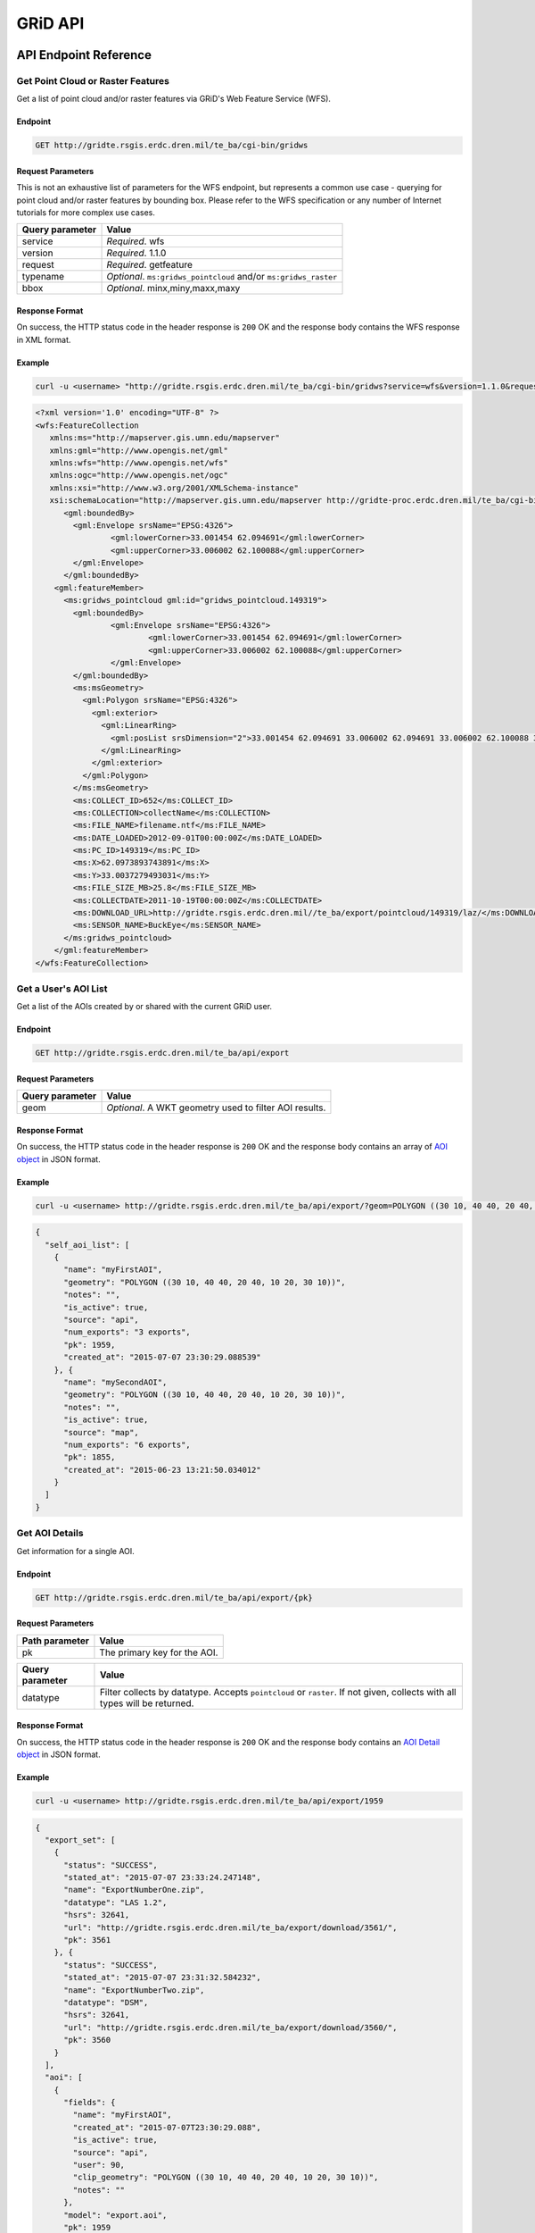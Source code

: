 GRiD API
========

API Endpoint Reference
----------------------

Get Point Cloud or Raster Features
~~~~~~~~~~~~~~~~~~~~~~~~~~~~~~~~~~

Get a list of point cloud and/or raster features via GRiD's Web Feature
Service (WFS).

Endpoint
^^^^^^^^

.. code:: bash

    GET http://gridte.rsgis.erdc.dren.mil/te_ba/cgi-bin/gridws

Request Parameters
^^^^^^^^^^^^^^^^^^

This is not an exhaustive list of parameters for the WFS endpoint, but
represents a common use case - querying for point cloud and/or raster
features by bounding box. Please refer to the WFS specification or any
number of Internet tutorials for more complex use cases.

+-------------------+--------------------------------------------------------------------+
| Query parameter   | Value                                                              |
+===================+====================================================================+
| service           | *Required*. wfs                                                    |
+-------------------+--------------------------------------------------------------------+
| version           | *Required*. 1.1.0                                                  |
+-------------------+--------------------------------------------------------------------+
| request           | *Required*. getfeature                                             |
+-------------------+--------------------------------------------------------------------+
| typename          | *Optional*. ``ms:gridws_pointcloud`` and/or ``ms:gridws_raster``   |
+-------------------+--------------------------------------------------------------------+
| bbox              | *Optional*. minx,miny,maxx,maxy                                    |
+-------------------+--------------------------------------------------------------------+

Response Format
^^^^^^^^^^^^^^^

On success, the HTTP status code in the header response is ``200`` OK
and the response body contains the WFS response in XML format.

Example
^^^^^^^

.. code:: bash

    curl -u <username> "http://gridte.rsgis.erdc.dren.mil/te_ba/cgi-bin/gridws?service=wfs&version=1.1.0&request=getfeature&typename=ms:gridws_pointcloud&bbox=62,33,62.1,33.1"

.. code:: xml

    <?xml version='1.0' encoding="UTF-8" ?>
    <wfs:FeatureCollection
       xmlns:ms="http://mapserver.gis.umn.edu/mapserver"
       xmlns:gml="http://www.opengis.net/gml"
       xmlns:wfs="http://www.opengis.net/wfs"
       xmlns:ogc="http://www.opengis.net/ogc"
       xmlns:xsi="http://www.w3.org/2001/XMLSchema-instance"
       xsi:schemaLocation="http://mapserver.gis.umn.edu/mapserver http://gridte-proc.erdc.dren.mil/te_ba/cgi-bin/gridws?SERVICE=WFS&amp;VERSION=1.1.0&amp;REQUEST=DescribeFeatureType&amp;TYPENAME=ms:gridws_pointcloud&amp;OUTPUTFORMAT=text/xml;%20subtype=gml/3.1.1  http://www.opengis.net/wfs http://schemas.opengis.net/wfs/1.1.0/wfs.xsd">
          <gml:boundedBy>
            <gml:Envelope srsName="EPSG:4326">
                    <gml:lowerCorner>33.001454 62.094691</gml:lowerCorner>
                    <gml:upperCorner>33.006002 62.100088</gml:upperCorner>
            </gml:Envelope>
          </gml:boundedBy>
        <gml:featureMember>
          <ms:gridws_pointcloud gml:id="gridws_pointcloud.149319">
            <gml:boundedBy>
                    <gml:Envelope srsName="EPSG:4326">
                            <gml:lowerCorner>33.001454 62.094691</gml:lowerCorner>
                            <gml:upperCorner>33.006002 62.100088</gml:upperCorner>
                    </gml:Envelope>
            </gml:boundedBy>
            <ms:msGeometry>
              <gml:Polygon srsName="EPSG:4326">
                <gml:exterior>
                  <gml:LinearRing>
                    <gml:posList srsDimension="2">33.001454 62.094691 33.006002 62.094691 33.006002 62.100088 33.001454 62.100088 33.001454 62.094691 </gml:posList>
                  </gml:LinearRing>
                </gml:exterior>
              </gml:Polygon>
            </ms:msGeometry>
            <ms:COLLECT_ID>652</ms:COLLECT_ID>
            <ms:COLLECTION>collectName</ms:COLLECTION>
            <ms:FILE_NAME>filename.ntf</ms:FILE_NAME>
            <ms:DATE_LOADED>2012-09-01T00:00:00Z</ms:DATE_LOADED>
            <ms:PC_ID>149319</ms:PC_ID>
            <ms:X>62.0973893743891</ms:X>
            <ms:Y>33.0037279493031</ms:Y>
            <ms:FILE_SIZE_MB>25.8</ms:FILE_SIZE_MB>
            <ms:COLLECTDATE>2011-10-19T00:00:00Z</ms:COLLECTDATE>
            <ms:DOWNLOAD_URL>http://gridte.rsgis.erdc.dren.mil//te_ba/export/pointcloud/149319/laz/</ms:DOWNLOAD_URL>
            <ms:SENSOR_NAME>BuckEye</ms:SENSOR_NAME>
          </ms:gridws_pointcloud>
        </gml:featureMember>
    </wfs:FeatureCollection>

Get a User's AOI List
~~~~~~~~~~~~~~~~~~~~~

Get a list of the AOIs created by or shared with the current GRiD user.

Endpoint
^^^^^^^^

.. code:: bash

    GET http://gridte.rsgis.erdc.dren.mil/te_ba/api/export

Request Parameters
^^^^^^^^^^^^^^^^^^

+-------------------+----------------------------------------------------------+
| Query parameter   | Value                                                    |
+===================+==========================================================+
| geom              | *Optional*. A WKT geometry used to filter AOI results.   |
+-------------------+----------------------------------------------------------+

Response Format
^^^^^^^^^^^^^^^

On success, the HTTP status code in the header response is ``200`` OK
and the response body contains an array of `AOI object <#aoi-object>`__
in JSON format.

Example
^^^^^^^

.. code:: bash

    curl -u <username> http://gridte.rsgis.erdc.dren.mil/te_ba/api/export/?geom=POLYGON ((30 10, 40 40, 20 40, 10 20, 30 10))

.. code:: json

    {
      "self_aoi_list": [
        {
          "name": "myFirstAOI",
          "geometry": "POLYGON ((30 10, 40 40, 20 40, 10 20, 30 10))",
          "notes": "",
          "is_active": true,
          "source": "api",
          "num_exports": "3 exports",
          "pk": 1959,
          "created_at": "2015-07-07 23:30:29.088539"
        }, {
          "name": "mySecondAOI",
          "geometry": "POLYGON ((30 10, 40 40, 20 40, 10 20, 30 10))",
          "notes": "",
          "is_active": true,
          "source": "map",
          "num_exports": "6 exports",
          "pk": 1855,
          "created_at": "2015-06-23 13:21:50.034012"
        }
      ]
    }

Get AOI Details
~~~~~~~~~~~~~~~

Get information for a single AOI.

Endpoint
^^^^^^^^

.. code:: bash

    GET http://gridte.rsgis.erdc.dren.mil/te_ba/api/export/{pk}

Request Parameters
^^^^^^^^^^^^^^^^^^

+------------------+--------------------------------+
| Path parameter   | Value                          |
+==================+================================+
| pk               | The primary key for the AOI.   |
+------------------+--------------------------------+

+-------------------+------------------------------------------------------------------------------------------------------------------------------+
| Query parameter   | Value                                                                                                                        |
+===================+==============================================================================================================================+
| datatype          | Filter collects by datatype. Accepts ``pointcloud`` or ``raster``. If not given, collects with all types will be returned.   |
+-------------------+------------------------------------------------------------------------------------------------------------------------------+

Response Format
^^^^^^^^^^^^^^^

On success, the HTTP status code in the header response is ``200`` OK
and the response body contains an `AOI Detail
object <#aoi-detail-object>`__ in JSON format.

Example
^^^^^^^

.. code:: bash

    curl -u <username> http://gridte.rsgis.erdc.dren.mil/te_ba/api/export/1959

.. code:: json

    {
      "export_set": [
        {
          "status": "SUCCESS",
          "stated_at": "2015-07-07 23:33:24.247148",
          "name": "ExportNumberOne.zip",
          "datatype": "LAS 1.2",
          "hsrs": 32641,
          "url": "http://gridte.rsgis.erdc.dren.mil/te_ba/export/download/3561/",
          "pk": 3561
        }, {
          "status": "SUCCESS",
          "stated_at": "2015-07-07 23:31:32.584232",
          "name": "ExportNumberTwo.zip",
          "datatype": "DSM",
          "hsrs": 32641,
          "url": "http://gridte.rsgis.erdc.dren.mil/te_ba/export/download/3560/",
          "pk": 3560
        }
      ],
      "aoi": [
        {
          "fields": {
            "name": "myFirstAOI",
            "created_at": "2015-07-07T23:30:29.088",
            "is_active": true,
            "source": "api",
            "user": 90,
            "clip_geometry": "POLYGON ((30 10, 40 40, 20 40, 10 20, 30 10))",
            "notes": ""
          },
          "model": "export.aoi",
          "pk": 1959
        }
      ],
      "collects": [
        {
          "fields": {
            "name": "CollectA"
          },
          "model": "loaddata.collect",
          "pk": 2298
        }, {
          "fields": {
            "name": "CollectB"
          },
          "model": "loaddata.collect",
          "pk": 3109
        }
      ]
    }

Add AOI
~~~~~~~

Create a new AOI for the given geometry.

Endpoint
^^^^^^^^

.. code:: bash

    GET http://gridte.rsgis.erdc.dren.mil/te_ba/api/export/add

Request Parameters
^^^^^^^^^^^^^^^^^^

+-------------------+-------------------------------------------------------+
| Query parameter   | Value                                                 |
+===================+=======================================================+
| name              | *Required*. The name for the AOI.                     |
+-------------------+-------------------------------------------------------+
| geom              | *Required*. A WKT geometry describing the AOI.        |
+-------------------+-------------------------------------------------------+
| subscribe         | *Optional*. True, False, T, F, 1, 0. Default: false   |
+-------------------+-------------------------------------------------------+

Response Format
^^^^^^^^^^^^^^^

On success, the HTTP status code in the header response is ``200`` OK
and the response body contains an `Upload object <#aoi-detail-object>`__
in JSON format.

Example
^^^^^^^

.. code:: bash

    curl -u <username> http://gridte.rsgis.erdc.dren.mil/te_ba/api/export/add/?name=test&geom=POLYGON ((30 10, 40 40, 20 40, 10 20, 30 10))&subscribe=True

.. code:: json

    {
      "aoi": [
        {
          "geometry": "POLYGON ((30 10, 40 40, 20 40, 10 20, 30 10))",
          "pk": 2086,
          "name": "uploadedAOI",
          "subscribed": true
        }
      ],
      "success": true
    }

Get Export Details
~~~~~~~~~~~~~~~~~~

Get information for a single export.

Endpoint
^^^^^^^^

.. code:: bash

    GET http://gridte.rsgis.erdc.dren.mil/te_ba/api/export/export/{pk}

Request Parameters
^^^^^^^^^^^^^^^^^^

+------------------+-----------------------------------+
| Path parameter   | Value                             |
+==================+===================================+
| pk               | The primary key for the export.   |
+------------------+-----------------------------------+

Response Format
^^^^^^^^^^^^^^^

On success, the HTTP status code in the header response is ``200`` OK
and the response body contains an `Export Detail
object <#export-detail-object>`__ in JSON format.

Example
^^^^^^^

.. code:: bash

    curl -u <username> http://gridte.rsgis.erdc.dren.mil/te_ba/api/export/export/3124

.. code:: json

    {
      "exportfiles": [
        {
          "url": "http://gridte.rsgis.erdc.dren.mil/te_ba/export/download/file/30359/",
          "pk": 30359,
          "name": "ExportedFile.laz"
        }
      ],
      "tda_set": [
        {
          "status": "SUCCESS",
          "tda_type": "Los",
          "name": "LineOfSightResult",
          "url": "http://gridte.rsgis.erdc.dren.mil/te_ba/tda/download/1069/",
          "created_at": "2015-05-12 18:25:05.082077",
          "pk": 1069,
          "notes": ""
        }, {
          "status": "SUCCESS",
          "tda_type": "Hlz",
          "name": "HelicopterLandingZoneResult",
          "url": "http://gridte.rsgis.erdc.dren.mil/te_ba/tda/download/1068/",
          "created_at": "2015-05-12 18:24:20.701910",
          "pk": 1068,
          "notes": ""
        }
      ]
    }

Lookup Geoname
~~~~~~~~~~~~~~

Get suggested AOI name based on geographic coordinates of the geometry.

Endpoint
^^^^^^^^

.. code:: bash

    GET http://gridte.rsgis.erdc.dren.mil/te_ba/api/export/geoname

Request Parameters
^^^^^^^^^^^^^^^^^^

+-------------------+--------------------------------------------------+
| Query parameter   | Value                                            |
+===================+==================================================+
| geom              | *Required*. A WKT geometry describing the AOI.   |
+-------------------+--------------------------------------------------+

Response Format
^^^^^^^^^^^^^^^

On success, the HTTP status code in the header response is ``200`` OK
and the response body contains a `Geoname object <#geoname-object>`__ in
JSON format.

Example
^^^^^^^

.. code:: bash

    curl -u <username> http://gridte.rsgis.erdc.dren.mil/te_ba/api/export/geoname/?geom=POLYGON ((30 10, 40 40, 20 40, 10 20, 30 10))

.. code:: json

    {
      "name": "Some Place",
      "provided_geometry": "POLYGON ((30 10, 40 40, 20 40, 10 20, 30 10))"
    }

Get Task Details
~~~~~~~~~~~~~~~~

Get task status/details for the provided task\_id.

Endpoint
^^^^^^^^

.. code:: bash

    GET http://gridte.rsgis.erdc.dren.mil/te_ba/api/export/task/{task_id}

Request Parameters
^^^^^^^^^^^^^^^^^^

+------------------+-----------------------+
| Path parameter   | Value                 |
+==================+=======================+
| task\_id         | The ID of the task.   |
+------------------+-----------------------+

Response Format
^^^^^^^^^^^^^^^

On success, the HTTP status code in the header response is ``200`` OK
and the response body contains an `Task
object <#export-detail-object>`__ in JSON format.

Example
^^^^^^^

.. code:: bash

    curl -u <username> http://gridte.rsgis.erdc.dren.mil/te_ba/api/export/task/bacb736e-e900-457c-9b24-fd409bc3019d/

.. code:: json

    {
      "task_traceback": "",
      "task_state": "SUCCESS",
      "task_tstamp": "2015-09-09T14:19:36.080",
      "task_name": "export.tasks.generate_export",
      "task_id": "774b4666-5706-4237-8661-df0f96cd7b9c"
    }

Generate Point Cloud Export
~~~~~~~~~~~~~~~~~~~~~~~~~~~

Generate point cloud export for the given AOI primary key and collect
primary keys.

Endpoint
^^^^^^^^

.. code:: bash

    GET http://gridte.rsgis.erdc.dren.mil/te_ba/api/export/aoi/{pk}/generate/pointcloud

Request Parameters
^^^^^^^^^^^^^^^^^^

+------------------+-------------------------------+
| Path parameter   | Value                         |
+==================+===============================+
| pk               | The primary key of the AOI.   |
+------------------+-------------------------------+

+-------------------------+-------------------------------------------------------------------------------------------------------------------------------------------+
| Query parameter         | Value                                                                                                                                     |
+=========================+===========================================================================================================================================+
| collects                | *Required*. A list of collection primary keys to include in the export, separated by ``+`` or ``,``.                                      |
+-------------------------+-------------------------------------------------------------------------------------------------------------------------------------------+
| hsrs                    | *Optional*. Accepts an EPSG code. Defaults to AOI SRS.                                                                                    |
+-------------------------+-------------------------------------------------------------------------------------------------------------------------------------------+
| intensity               | *Optional*. Whether or not to export intensity. Default: True.                                                                            |
+-------------------------+-------------------------------------------------------------------------------------------------------------------------------------------+
| dim\_classification     | *Optional*. Whether or not to export classification. Default: True.                                                                       |
+-------------------------+-------------------------------------------------------------------------------------------------------------------------------------------+
| file\_export\_options   | *Optional*. Determine file merging strategy. Accepts ``individual``, ``collect``, and ``super``. Default: ``individual``.                 |
+-------------------------+-------------------------------------------------------------------------------------------------------------------------------------------+
| compressed              | *Optional*. Whether or not to export compressed data. Default: True.                                                                      |
+-------------------------+-------------------------------------------------------------------------------------------------------------------------------------------+
| send\_email             | *Optional*. Whether or not to notify user via email upon completion. Default: False.                                                      |
+-------------------------+-------------------------------------------------------------------------------------------------------------------------------------------+
| generate\_dem           | *Optional*. Whether or not to generate a DEM from the export. Default: False.                                                             |
+-------------------------+-------------------------------------------------------------------------------------------------------------------------------------------+
| cell\_spacing           | *Optional*. Used together with ``generate_dem``. Default: 1.0.                                                                            |
+-------------------------+-------------------------------------------------------------------------------------------------------------------------------------------+
| pcl\_terrain            | *Optional*. Used to trigger a PMF Bare Earth export. Accepts ``urban``, ``suburban``, ``mountainous``, and ``foliated``. Default: None.   |
+-------------------------+-------------------------------------------------------------------------------------------------------------------------------------------+
| sri\_hres               | *Optional* Used to trigger a Sarnoff Bare Earth export. Accepts the horizontal resolutions. Default: None.                                |
+-------------------------+-------------------------------------------------------------------------------------------------------------------------------------------+

Response Format
^^^^^^^^^^^^^^^

On success, the HTTP status code in the header response is ``200`` OK
and the response body contains a `Generate export
object <#generate-export-object>`__ in JSON format.

Example
^^^^^^^

.. code:: bash

    curl -u <username> http://gridte.rsgis.erdc.dren.mil/api/export/aoi/2389/generate/pointcloud/?collects=100+102&send_email=True&file_export_options=collect

.. code:: json

    {
      "started" : true,
      "task_id" : "774b4666-5706-4237-8661-df0f96cd7b9c"
    }

Generate Raster Export
~~~~~~~~~~~~~~~~~~~~~~

Generate raster export for the given AOI primary key and collect primary
keys.

Endpoint
^^^^^^^^

.. code:: bash

    GET http://gridte.rsgis.erdc.dren.mil/te_ba/api/export/aoi/{pk}/generate/raster

Request Parameters
^^^^^^^^^^^^^^^^^^

+------------------+-------------------------------+
| Path parameter   | Value                         |
+==================+===============================+
| pk               | The primary key of the AOI.   |
+------------------+-------------------------------+

+-------------------------+-----------------------------------------------------------------------------------------------------------------+
| Query parameter         | Value                                                                                                           |
+=========================+=================================================================================================================+
| collects                | *Required*. A list of collection primary keys to include in the export, separated by ``+`` or ``,``.            |
+-------------------------+-----------------------------------------------------------------------------------------------------------------+
| hsrs                    | *Optional*. Accepts an EPSG code. Defaults to AOI SRS.                                                          |
+-------------------------+-----------------------------------------------------------------------------------------------------------------+
| file\_export\_options   | *Optional*. Determine file merging strategy. Accepts ``individual`` and ``collect``. Default: ``individual``.   |
+-------------------------+-----------------------------------------------------------------------------------------------------------------+
| compressed              | *Optional*. Whether or not to export compressed data. Default: True.                                            |
+-------------------------+-----------------------------------------------------------------------------------------------------------------+
| send\_email             | *Optional*. Whether or not to notify user via email upon completion. Default: False.                            |
+-------------------------+-----------------------------------------------------------------------------------------------------------------+

Response Format
^^^^^^^^^^^^^^^

On success, the HTTP status code in the header response is ``200`` OK
and the response body contains a `Generate export
object <#generate-export-object>`__ in JSON format.

Example
^^^^^^^

.. code:: bash

    curl -u <username> http://gridte.rsgis.erdc.dren.mil/api/export/aoi/2389/generate/raster/?collects=100+102&send_email=True&file_export_options=collect

.. code:: json

    {
      "started" : true,
      "task_id" : "774b4666-5706-4237-8661-df0f96cd7b9c"
    }

Object Model
------------

AOI object
~~~~~~~~~~

+----------------+--------------+---------------------------------------------------------------+
| Key            | Value Type   | Value Description                                             |
+================+==============+===============================================================+
| name           | string       | The name of the AOI.                                          |
+----------------+--------------+---------------------------------------------------------------+
| geometry       | string       | The WKT geometry of the AOI.                                  |
+----------------+--------------+---------------------------------------------------------------+
| notes          | string       | User notes.                                                   |
+----------------+--------------+---------------------------------------------------------------+
| is\_active     | boolean      | Whether or not the AOI is active.                             |
+----------------+--------------+---------------------------------------------------------------+
| source         | string       | Source of the AOI (e.g., map, api).                           |
+----------------+--------------+---------------------------------------------------------------+
| num\_exports   | string       | The number of exports that have been generated for the AOI.   |
+----------------+--------------+---------------------------------------------------------------+
| pk             | integer      | The primary key of the AOI.                                   |
+----------------+--------------+---------------------------------------------------------------+
| created\_at    | timestamp    | Time of creation for the AOI: ``YYYY-MM-DD HH24:MI:SS.FF6``   |
+----------------+--------------+---------------------------------------------------------------+

AOI object2
~~~~~~~~~~~

+-------------------------+--------------+---------------------------------------+
| Key                     | Value Type   | Value Description                     |
+=========================+==============+=======================================+
| fields.name             | string       | The name of the AOI.                  |
+-------------------------+--------------+---------------------------------------+
| fields.created\_at      | timestamp    | ISO 8601 format as UTC.               |
+-------------------------+--------------+---------------------------------------+
| fields.is\_active       | boolean      | Whether or not the AOI is active.     |
+-------------------------+--------------+---------------------------------------+
| fields.source           | string       | Source of the AOI (e.g., map, api).   |
+-------------------------+--------------+---------------------------------------+
| fields.user             | integer      | The id of the creating user.          |
+-------------------------+--------------+---------------------------------------+
| fields.clip\_geometry   | string       | The WKT geometry of the AOI.          |
+-------------------------+--------------+---------------------------------------+
| fields.notes            | string       | User notes.                           |
+-------------------------+--------------+---------------------------------------+
| model                   | string       | The model (e.g., export.aoi).         |
+-------------------------+--------------+---------------------------------------+
| pk                      | integer      | The primary key of the AOI.           |
+-------------------------+--------------+---------------------------------------+

AOI Detail object
~~~~~~~~~~~~~~~~~

+---------------+--------------------------------------------------+------------------------------+
| Key           | Value Type                                       | Value Description            |
+===============+==================================================+==============================+
| export\_set   | array of `exports objects <#export-object>`__    | The exports of the AOI.      |
+---------------+--------------------------------------------------+------------------------------+
| aoi           | array of `aoi objects <#aoi-object2>`__          | The AOI detail (repeated).   |
+---------------+--------------------------------------------------+------------------------------+
| collects      | array of `collect objects <#collect-object>`__   | The collects for the AOI.    |
+---------------+--------------------------------------------------+------------------------------+

AOI Upload object
~~~~~~~~~~~~~~~~~

+--------------+--------------+-----------------------------------------------------+
| Key          | Value Type   | Value Description                                   |
+==============+==============+=====================================================+
| geometry     | string       | WKT of the uploaded AOI.                            |
+--------------+--------------+-----------------------------------------------------+
| pk           | integer      | The primary key of the uploaded AOI.                |
+--------------+--------------+-----------------------------------------------------+
| name         | string       | The name of the uploaded AOI.                       |
+--------------+--------------+-----------------------------------------------------+
| subscribed   | boolean      | Whether or not the user is subscribed to the AOI.   |
+--------------+--------------+-----------------------------------------------------+

Collect object
~~~~~~~~~~~~~~

+---------------+--------------+---------------------------------------+
| Key           | Value Type   | Value Description                     |
+===============+==============+=======================================+
| fields.name   | string       | The name of the collect.              |
+---------------+--------------+---------------------------------------+
| model         | string       | The model (e.g., loaddata.collect).   |
+---------------+--------------+---------------------------------------+
| pk            | integer      | The primary key of the collect.       |
+---------------+--------------+---------------------------------------+

Export object
~~~~~~~~~~~~~

+--------------+--------------+---------------------------------------------------------------+
| Key          | Value Type   | Value Description                                             |
+==============+==============+===============================================================+
| status       | string       | The status of the export (e.g., SUCCESS, FAILED, QUEUED).     |
+--------------+--------------+---------------------------------------------------------------+
| stated\_at   | timestamp    | Time of creation for the AOI: ``YYYY-MM-DD HH24:MI:SS.FF6``   |
+--------------+--------------+---------------------------------------------------------------+
| name         | string       | The name of the export.                                       |
+--------------+--------------+---------------------------------------------------------------+
| datatype     | string       | The datatype (e.g., LAS 1.2, DTM).                            |
+--------------+--------------+---------------------------------------------------------------+
| hsrs         | integer      | The Horizontal Spatial Reference System EPSG code.            |
+--------------+--------------+---------------------------------------------------------------+
| url          | string       | The download URL of the export.                               |
+--------------+--------------+---------------------------------------------------------------+
| pk           | integer      | The primary key of the export.                                |
+--------------+--------------+---------------------------------------------------------------+

Export Detail object
~~~~~~~~~~~~~~~~~~~~

+---------------+----------------------------------------------------------+---------------------------------------+
| Key           | Value Type                                               | Value Description                     |
+===============+==========================================================+=======================================+
| exportfiles   | array of `Exportfiles objects <#exportfiles-object>`__   | The export files of the export set.   |
+---------------+----------------------------------------------------------+---------------------------------------+
| tda\_set      | array of `TDA Set objects <#tda-set-object>`__           | The TDAs of the export set.           |
+---------------+----------------------------------------------------------+---------------------------------------+

Exportfiles object
~~~~~~~~~~~~~~~~~~

+--------+--------------+----------------------------------------+
| Key    | Value Type   | Value Description                      |
+========+==============+========================================+
| url    | string       | The download URL of the export file.   |
+--------+--------------+----------------------------------------+
| pk     | integer      | The primary key of the export file.    |
+--------+--------------+----------------------------------------+
| name   | string       | The name of the export file.           |
+--------+--------------+----------------------------------------+

Generate Export object
~~~~~~~~~~~~~~~~~~~~~~

+------------+--------------+-----------------------------------------------------------+
| Key        | Value Type   | Value Description                                         |
+============+==============+===========================================================+
| started    | boolean      | Whether or not the point cloud export task has started.   |
+------------+--------------+-----------------------------------------------------------+
| task\_id   | string       | The id of the task.                                       |
+------------+--------------+-----------------------------------------------------------+

Geoname object
~~~~~~~~~~~~~~

+----------------------+--------------+---------------------------------------------+
| Key                  | Value Type   | Value Description                           |
+======================+==============+=============================================+
| name                 | string       | The suggested name.                         |
+----------------------+--------------+---------------------------------------------+
| provided\_geometry   | string       | WKT used to determine the suggested name.   |
+----------------------+--------------+---------------------------------------------+

Task object
~~~~~~~~~~~

+-------------------+--------------+---------------------------------------------------------------+
| Key               | Value Type   | Value Description                                             |
+===================+==============+===============================================================+
| task\_traceback   | string       | TBD                                                           |
+-------------------+--------------+---------------------------------------------------------------+
| task\_state       | string       | The state of the task (e.g., SUCCESS, FAILED, QUEUED).        |
+-------------------+--------------+---------------------------------------------------------------+
| task\_tstamp      | timestamp    | ISO 8601 format as UTC.                                       |
+-------------------+--------------+---------------------------------------------------------------+
| task\_name        | string       | The name of the task (e.g., export.tasks.generate\_export).   |
+-------------------+--------------+---------------------------------------------------------------+
| task\_id          | string       | The id of the task.                                           |
+-------------------+--------------+---------------------------------------------------------------+

TDA Set object
~~~~~~~~~~~~~~

+---------------+--------------+---------------------------------------------------------------+
| Key           | Value Type   | Value Description                                             |
+===============+==============+===============================================================+
| status        | string       | The status of the export (e.g., SUCCESS, FAILED, QUEUED).     |
+---------------+--------------+---------------------------------------------------------------+
| tda\_type     | string       | The TDA type (e.g., Hlz, Los).                                |
+---------------+--------------+---------------------------------------------------------------+
| name          | string       | The name of the TDA.                                          |
+---------------+--------------+---------------------------------------------------------------+
| url           | string       | The download URL of the TDA.                                  |
+---------------+--------------+---------------------------------------------------------------+
| created\_at   | timestamp    | Time of creation for the TDA: ``YYYY-MM-DD HH24:MI:SS.FF6``   |
+---------------+--------------+---------------------------------------------------------------+
| pk            | integer      | The primary key of the TDA.                                   |
+---------------+--------------+---------------------------------------------------------------+
| notes         | string       | User notes.                                                   |
+---------------+--------------+---------------------------------------------------------------+

Upload object
~~~~~~~~~~~~~

+-----------+--------------------------------------------------------+-----------------------------+
| Key       | Value Type                                             | Value Description           |
+===========+========================================================+=============================+
| aoi       | array of `aoi upload objects <#aoi-upload-object>`__   | The uploaded AOI.           |
+-----------+--------------------------------------------------------+-----------------------------+
| success   | boolean                                                | The status of the upload.   |
+-----------+--------------------------------------------------------+-----------------------------+


